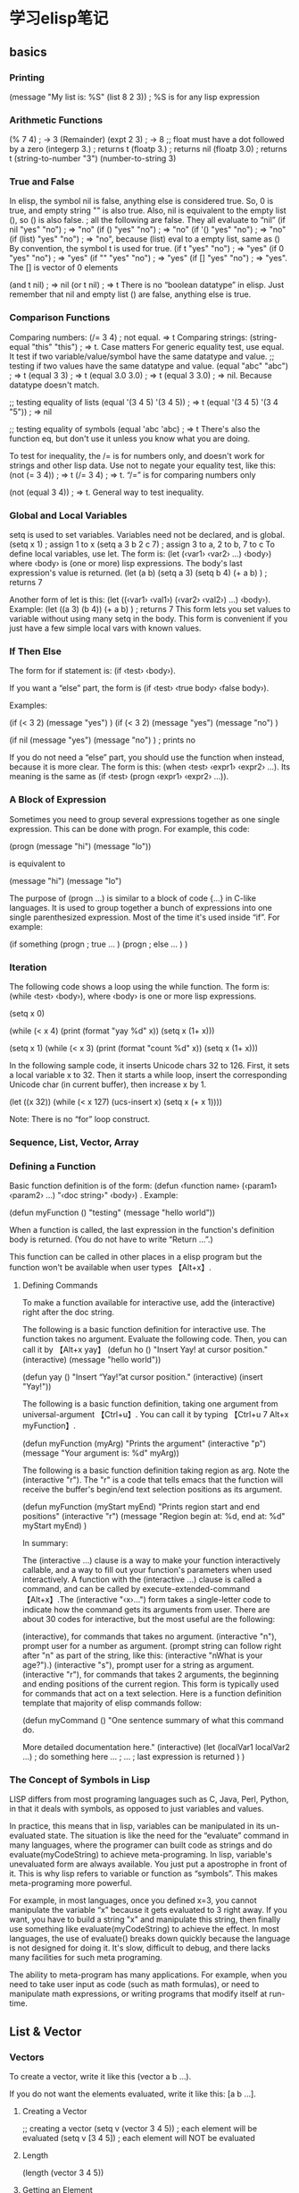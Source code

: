 * 学习elisp笔记
** basics

*** Printing
(message "My list is: %S" (list 8 2 3))  ; %S is for any lisp expression
*** Arithmetic Functions
(% 7 4)       ;    ->  3 (Remainder)
(expt 2 3)    ;    -> 8
;; float must have a dot followed by a zero
(integerp 3.) ; returns t
(floatp 3.) ; returns nil
(floatp 3.0) ; returns t
(string-to-number "3")
(number-to-string 3)
*** True and False
In elisp, the symbol nil is false, anything else is considered true. So, 
0 is true, and empty string "" is also true. Also, nil is equivalent to 
the empty list (), so () is also false.
; all the following are false. They all evaluate to “nil”
(if nil "yes" "no") ; ⇒ "no"
(if () "yes" "no") ; ⇒ "no"
(if '() "yes" "no") ; ⇒ "no"
(if (list) "yes" "no") ; ⇒ "no", because (list) eval to a empty list, same as ()
By convention, the symbol t is used for true.
(if t "yes" "no") ; ⇒ "yes"
(if 0 "yes" "no") ; ⇒ "yes"
(if "" "yes" "no") ; ⇒ "yes"
(if [] "yes" "no") ; ⇒ "yes". The [] is vector of 0 elements

(and t nil) ; ⇒ nil
(or t nil) ; ⇒ t
There is no “boolean datatype” in elisp. Just remember that nil and empty list () 
are false, anything else is true.
*** Comparison Functions
Comparing numbers:
(/= 3 4) ; not equal. ⇒ t
Comparing strings:
(string-equal "this" "this") ; ⇒ t. Case matters
For generic equality test, use equal. It test if two variable/value/symbol have the 
same datatype and value.
;; testing if two values have the same datatype and value.
(equal "abc" "abc") ; ⇒ t
(equal 3 3) ; ⇒ t
(equal 3.0 3.0) ; ⇒ t
(equal 3 3.0) ; ⇒ nil. Because datatype doesn't match.

;; testing equality of lists
(equal '(3 4 5) '(3 4 5))  ; ⇒ t
(equal '(3 4 5) '(3 4 "5")) ; ⇒ nil

;; testing equality of symbols
(equal 'abc 'abc) ; ⇒ t
There's also the function eq, but don't use it unless you know what you are doing.

To test for inequality, the /= is for numbers only, and doesn't work for strings 
and other lisp data. Use not to negate your equality test, like this:
(not (= 3 4)) ; ⇒ t
(/= 3 4) ; ⇒ t. “/=” is for comparing numbers only

(not (equal 3 4)) ; ⇒ t. General way to test inequality.
*** Global and Local Variables
setq is used to set variables. Variables need not be declared, and is global.
(setq x 1) ; assign 1 to x
(setq a 3 b 2 c 7) ; assign 3 to a, 2 to b, 7 to c
To define local variables, use let. The form is: (let (‹var1› ‹var2› …) ‹body›) 
where ‹body› is (one or more) lisp expressions. The body's last expression's 
value is returned.
(let (a b)
 (setq a 3)
 (setq b 4)
 (+ a b)
) ; returns 7

Another form of let is this: (let ((‹var1› ‹val1›) (‹var2› ‹val2›) …) ‹body›). 
Example:
(let ((a 3) (b 4))
 (+ a b)
) ; returns 7
This form lets you set values to variable without using many setq in the 
body. This form is convenient if you just have a few simple local vars with
 known values.

*** If Then Else
The form for if statement is: (if ‹test› ‹body›).

If you want a “else” part, the form is (if ‹test› ‹true body› ‹false body›).

Examples:

(if (< 3 2) (message "yes") )
(if (< 3 2) (message "yes") (message "no") )

(if nil (message "yes") (message "no") )  ; prints no

If you do not need a “else” part, you should use the function when instead,
because it is more clear. The form is this: (when ‹test› ‹expr1› ‹expr2› …). 
Its meaning is the same as (if ‹test› (progn ‹expr1› ‹expr2› …)).

*** A Block of Expression
Sometimes you need to group several expressions together as one single 
expression. This can be done with progn. For example, this code:

(progn (message "hi") (message "lo"))

is equivalent to

(message "hi") (message "lo")

The purpose of (progn …) is similar to a block of code {…} in C-like languages. 
It is used to group together a bunch of expressions into one single 
parenthesized expression. Most of the time it's used inside “if”. 
For example:

(if something
    (progn ; true
    …
    )
    (progn ; else
    …
    )
)

*** Iteration
The following code shows a loop using the while function. The form is:
(while ‹test› ‹body›), where ‹body› is one or more lisp expressions.

(setq x 0)

(while (< x 4)
  (print (format "yay %d" x))
  (setq x (1+ x)))

(setq x 1)
(while (< x 3)
  (print (format "count %d" x))
  (setq x (1+ x)))

In the following sample code, it inserts Unicode chars 32 to 126. First, 
it sets a local variable x to 32. Then it starts a while loop, insert the 
corresponding Unicode char (in current buffer), then increase x by 1.

(let ((x 32))
  (while (< x 127)
    (ucs-insert x)
    (setq x (+ x 1))))

Note: There is no “for” loop construct.
*** Sequence, List, Vector, Array
*** Defining a Function
Basic function definition is of the form: 
(defun ‹function name› (‹param1› ‹param2› …) "‹doc string›" ‹body›) . 
Example:

(defun myFunction () "testing" (message "hello world"))

When a function is called, the last expression in the function's 
definition body is returned. (You do not have to write “Return …”.)

This function can be called in other places in a elisp program but 
the function won't be available when user types 【Alt+x】.
**** Defining Commands
To make a function available for interactive use, add the (interactive) right 
after the doc string.

The following is a basic function definition for interactive use. The function 
takes no argument. Evaluate the following code. Then, you can call it 
by 【Alt+x yay】
(defun ho ()
  "Insert Yay! at cursor position."
  (interactive)
  (message "hello world"))

(defun yay ()
  "Insert “Yay!”at cursor position."
  (interactive)
  (insert "Yay!"))

The following is a basic function definition, taking one argument from
universal-argument 【Ctrl+u】. You can call it by typing 
【Ctrl+u 7 Alt+x myFunction】.

(defun myFunction (myArg)
  "Prints the argument"
  (interactive "p")
  (message "Your argument is: %d" myArg))

The following is a basic function definition taking region as arg. Note 
the (interactive "r"). The "r" is a code that tells emacs that the function
will receive the buffer's begin/end text selection positions as its argument.

(defun myFunction (myStart myEnd)
  "Prints region start and end positions"
  (interactive "r")
  (message "Region begin at: %d, end at: %d" myStart myEnd)
)

In summary:

The (interactive …) clause is a way to make your function interactively callable, 
and a way to fill out your function's parameters when used interactively.
A function with the (interactive …) clause is called a command, and can be called 
by execute-extended-command 【Alt+x】.The (interactive "‹x›…") form takes a 
single-letter code to indicate how the command gets its arguments from user. 
There are about 30 codes for interactive, but the most useful are the following:

(interactive), for commands that takes no argument.
(interactive "n"), prompt user for a number as argument. (prompt string can follow 
right after "n" as part of the string, 
like this: (interactive "nWhat is your age?").)
(interactive "s"), prompt user for a string as argument.
(interactive "r"), for commands that takes 2 arguments, the beginning and ending 
positions of the current region. This form is typically used for commands that act
on a text selection.
Here is a function definition template that majority of elisp commands follow:

(defun myCommand ()
  "One sentence summary of what this command do.

More detailed documentation here."
  (interactive)
  (let (localVar1 localVar2 ...)
    ; do something here ...
    ; ...
    ; last expression is returned
  )
)

*** The Concept of Symbols in Lisp
LISP differs from most programing languages such as C, Java, Perl, Python, in that 
it deals with symbols, as opposed to just variables and values.

In practice, this means that in lisp, variables can be manipulated in its 
un-evaluated state. The situation is like the need for the “evaluate” command 
in many languages, where the programer can built code as strings and do 
evaluate(myCodeString) to achieve meta-programing. In lisp, variable's unevaluated 
form are always available. You just put a apostrophe in front of it. This is why
lisp refers to variable or function as “symbols”. This makes meta-programing 
more powerful.

For example, in most languages, once you defined x=3, you cannot manipulate the 
variable “x” because it gets evaluated to 3 right away. If you want, you have 
to build a string "x" and manipulate this string, then finally use something like 
evaluate(myCodeString) to achieve the effect. In most languages, the use of 
evaluate() breaks down quickly because the language is not designed for doing it.
It's slow, difficult to debug, and there lacks many facilities for such meta 
programing.

The ability to meta-program has many applications. For example, when you need to 
take user input as code (such as math formulas), or need to manipulate math 
expressions, or writing programs that modify itself at run-time.
** List & Vector
*** Vectors
To create a vector, write it like this (vector a b …).

If you do not want the elements evaluated, write it like this: [a b …].
**** Creating a Vector
;; creating a vector
(setq v (vector 3 4 5)) ; each element will be evaluated
(setq v [3 4 5]) ; each element will NOT be evaluated

**** Length

(length (vector 3 4 5))

**** Getting an Element
use elt.

(elt (vector 3 4 5) 0) ; -> 3. index starts at 0

**** Changing a Element

use aset.

(setq v (vector 3 4 5))
(aset v 0 "b")
v ; -> ["b" 4 5]

**** Nested Vector
;; nested vector
[[1 2] [3 4]]  ; 2 by 2 matrix
[8 [3 [2 9] c] 7 [4 "b"]] ; random nested vector

Looping Thru Vector
One simple way to go thru a vector is using mapcar. Note that it returns a list, 
not vector.

;; add 1 to each
(mapcar '1+ [3 4 5]) ; -> (4 5 6)

;; get first element of each row
(mapcar (lambda (x) (elt x 0)) [[1 2] [3 4]])

If you want to map to list but don't need the return value, use mapc,
mapc is for side effect only.

(setq v [3 4 5])
(mapc (lambda (x) (print (format "%d" x))) v)

You can also use while. Example:

(setq v [3 4 5])
(setq i 0)

(while (< i (length v))
  (insert (format "%d" (elt v i)))
  (setq i (1+ i))
) ; inserts "345"
**** Join and Misc
You can join 2 vectors into a new vector by vconcat. You can convert a 
vector to list by append, e.g. (append ‹myVector› nil).
(setq v1 (vector 1 2 3))
(setq v2 [3 4 5])
(vconcat v1 v2)
(append v nil)
*** List
To create a list, write it like this (list a b …).

If you do not want the elements evaluated, write it like this: '(a b …).

; prints a list
(message "%S" '(a b c))

; assign a list to a var
(setq myList '(a b c))

; create a list of values of variables
(let ((x 3) (y 4) (z 5))
  (message "%S" (list x y z))
) ; prints "(3 4 5)"

Some List Element Extraction Functions
Function	  	     Purpose
(car myList)		     first element
(nth n myList)		     nth element (start from 0)
(car (last myList))	     last element
(cdr myList)		     2nd to last elements
(nthcdr n myList)	     nth to last elements
(butlast myList n)	     without the last n elements

Here's some example of lists and element extraction.

(car (list "a" "b" "c") )   ; ⇒ "a"
(nth 1 (list "a" "b" "c") ) ; ⇒ "b"
(car (last (list "a" "b" "c")) )   ; ⇒ "c"

(cdr (list "a" "b" "c") )   ; ⇒ ("b" "c")

Basic List Functions
Function			Purpose
(length myList)			number of elements
(cons x myList)			add x to front
(append myList1 myList2)	join two lists

(length (list "a" "b" "c") ) ; ⇒ 3

(cons "a" (list "c" "d") ) ; ⇒ ("a" "c" "d")
(cons (list "a" "b") (list "c" "d") ) ; ⇒ (("a" "b") "c" "d")

(append (list "a" "b") (list "c" "d") ) ; ⇒ ("a" "b" "c" "d")


Functions that modify a list variable
Function	      	Purpose
(pop myList)		Remove first element from the variable. Returns the removed element.
(nbutlast myList n)	Remove last n elements from the variable. Returns the new value of the variable.
(setcar myList x)	replaces the first element in myList with x. Returns x.
(setcdr myList x)	replaces the rest of elements in myList with x. Returns x.

The weird names {car, cdr, cons} are like that for historical reasons.

**** Looping Thru a List
Here's a typical way of going thru a list. It is done with mapcar 
or mapc. Use mapc when you don't need the return value.

; add one to each list member
(mapcar
 (lambda (x) (+ x 1))
 (list 1 2 3 4)
) ; ⇒ (2 3 4 5)

; add one to each list member using the build in function 1+
(mapcar '1+ (list 1 2 3 4)) ; ⇒ (2 3 4 5)

; take the 1st element of each element in the list
(mapcar 'car  '((1 2) (3 4) (5 6))) ; ⇒ (1 3 5)

; take the 2nd element of each element in the ilst
(mapcar (lambda (x) (nth 1 x))  '((1 2) (3 4) (5 6))) ; ⇒ (2 4 6)

; apply a file processing function to a list of files
(mapc 'my-update-html-footer
        (list
"~/web/3d/viz.html"
"~/web/3d/viz2.html"
"~/web/dinju/Khajuraho.html"
"~/web/dinju/Khajuraho2.html"
"~/web/dinju/Khajuraho3.html"
        )
)

The lambda above pretty much means “subroutine”. It essentially let you 
define a function in the middle of your code. 
The form is (lambda (‹args›) ‹body›). For example, (lambda (x y) (+ x y)) 
would be a function that takes two arguments, x and y, and returns their 
sum.

Loop thru List with “while”

Another common form to loop thru a list is using the while function. In
each iteration, pop is used to reduce the list. Here's a example of going 
thru a list using the while function.

(let (myList)
  (setq myList '(a b c))
  (while myList
     (message "%s" (pop myList))
     (sleep-for 1)
  )
)

Following is another example of using while to loop thru a list.

; pop head of myList
; prepend it to myList2
; resulting a reversed list
(let (myList myList2)
  (setq myList '(a b c))
  (setq myList2 '())
  (while myList
    (setq myList2
          (cons (pop myList) myList2)
    )
  )
  myList2
)


First, use let to set a code block, with temporary variables “myList” 
and “myList2”. “myList” is then set to '(a b c). “myList2” is set 
to a empty list. Then, in the body of while, the (pop myList) drops 
myList's first element and returns it, the (cons (pop myList) myList2) 
creates a list with the new element prepended to “myList2”. 
(Note: This code is to illustrate going thru a list. If you want to 
reverse a list, use the reverse function.)
*** List vs Vector

Lisp's list and vector both are subtypes of the “sequences” datatype. 
Many functions, such as {elt, mapcar}, work on any sequence type. Here's 
their primary differences:

Vector: Access time to any element is constant.
List: Access time to a element is proportional to the distance of the 
element's position in the list.
List's length can grow by prepending with cons, and can have the first
element dropped by cdr. These operations has constant time.
Vector's length cannot change. (if you create a new copy with extra item, 
the time is proportional to the length)
Lisp culture is to almost always use list. I recommend using vector as 
much as possible. Use list ONLY IF you need to constantly grow the list. 
Even for that case, i recommend using vector by starting with large length,
using the function make-vector. 
(☛ Guy Steele on Parallel Programing: Get rid of cons!)

You can nest list and vectors in any way. Example:

;; mixed nested list/vector

[ '(3 4) '(5 8) [4 2]]

(list [8 7] '(4 1))

*** List of Pairs: Association List ＆ Hash Table
Association List (alist)

Another important datatype similar to list and vector is called Association 
List (aka alist). It is similar to Python's dictionary or Perl's hash table 
or PHP's array. See: (info "(elisp) Association Lists").

For a example of using alist, see: Emacs Lisp: Batch Script to Validate 
Matching Brackets.

Hash Table

Elisp also has a true hash table, if you need large number of pairs. 
See: Emacs Lisp Hash Table.

** Programming: Overview of Text-Processing in Emacs Lisp
*** Example of Simle Elisp Functions
**** Cursor Position
;; current cursor position is called “point”.
;; The first char in buffer is 1
;; This returns the current cursor position
(point)

;; returns the position of the beginning/end of region
(region-beginning)
(region-end)

;; position for beginning/ending of current line
(line-beginning-position)
(line-end-position)

;; returns the position for the beginning/end of buffer, taking account of 
;; narrow-to-region
(point-min)
(point-max)

;; absolute end position of buffer, regardless of narrow-to-region
(buffer-end 1)

**** Moving Cursor and Searching
;; move cursor to position 392
(goto-char 392)

;; move cursor by n chars
(forward-char n)
(backward-char n)

;; move cursor to the location of myStr
;; returns the new position
(search-forward myStr) ; end of myStr
(search-backward myStr) ; beginning of myStr

;; move cursor to the location matched by a regex
;; returns the new position
(re-search-forward myRegex)
(re-search-backward myRegex)

;; move cursor to the first char that's not “a to z”
;; Returns the distance traveled.
(skip-chars-forward "a-z")
(skip-chars-backward "a-z")

(point)
(goto-char 16844)
(forward-char 5)
(backward-char 5)
(search-forward "hello")

**** Deleting/Inserting/Changing Text
;; delete 9 chars starting at current cursor pos
(delete-char 9)

;; deleting text
(delete-region myStartPos myEndPos)

;; insert string at current cursor position
(insert "hi i ♥ u.")

;; get the string from buffer
(setq myStr (buffer-substring myStartPos myEndPos))

;; change case of the 1st char in the word
(capitalize-region myStartPos myEndPos)

**** Strings
;; length
(length "abc") ; returns 3

;; gets a substring
(substring myStr startIndex endIndex)

;; change a given string using regex
(replace-regexp-in-string myRegex myReplacement myStr)

;; concat strings
(concat myStr1 myStr2 ...)

**** Buffers
;; get the buffer
(get-buffer myBuffername-string)
;; return the name of current buffer
(buffer-name)

;; return the full path of current file
(buffer-file-name)

;; switch to the buffer named myBufferName
(set-buffer myBufferName)

;; save current buffer
(save-buffer)

;; close a buffer
(kill-buffer myBuffName)

;; close the current buffer
(kill-this-buffer)

;; temporarily sets a buffer as current to work with
(with-current-buffer myBuffer
  ;; do something here …
)

**** Files
;; file-name is just a string
;; open a file (in a buffer)
(find-file myPath)

;; same as “Save As”.
; close current buffer and open the new saved
(write-file myPath)

;; insert file into current position
(insert-file-contents myPath)

;; append a text block to file
(append-to-file myStartPos myEndPos myPath)

;; renaming file
(rename-file fileName newName)

;; copying file
(copy-file oldName newName)

;; deleting file
(delete-file fileName)

;; get dir path
(file-name-directory myFullPath)

;; get filename part
(file-name-nondirectory myFullPath)

;; get filename's suffix
(file-name-extension myFileName)

;; get filename sans suffix
(file-name-sans-extension myFileName)

**** A Simple Example

This code illustrates how to insert a string, then position cursor somewhere inside.

(defun insert-p-tag ()
  "Insert <p></p> at cursor point."
  (interactive)
  (insert "<p></p>")
  (backward-char 4))
Type the above, then select the whole code, call eval-region 【Alt+x】. To execute 
the command, call “insert-p-tag”.

For many simple and practical elisp examples, see Elisp Examples.

For a basic intro of elisp, see: Emacs Lisp Basics.

*** Programming a Major Mode
The above gives you many examples of text-processing functions in elisp.

The other area of elisp programing, is to program emacs itself, to create 
major or minor modes and their interface. For example, creating menus, 
interpreting keyboard inputs, changing behavior of mouse buttons, syntax 
coloring, manipulating windows, displaying image files, creating a file
manager (dired), creating a interactive command line interface (shell), 
programing network clients (e.g. ftp, irc, http), creating user interface 
(menus, buttons, toolbars, status bar), creating keyword completion, etc.
In summary, these type of tasks we can call it “Programing a Major Mode”.

Tasks of writing a mode is slightly more complex, because it involves 
understanding many of emacs's systems. For example, keyboard/mouse input 
event system, display system (windows and fonts), user interface system 
(menu, windows, scroll bar, tool bar), major/minor mode's structure.

For most people, text edit programing is far more useful to learn, because 
that's what text editor users need to do in their jobs, and most major modes 
have already been written for them.

For writing a major mode, you should first have good elisp experience in 
text processing first. Here's a basic example of writing a major mode: How 
to Write a Emacs Major Mode for Syntax Coloring.

** Emacs: How to Evaluate Emacs Lisp Code
Command Name	Acting Area							Key
eval-last-sexp	the complete lisp expression to the left of cursor	【Ctrl+x Ctrl+e】
eval-defun	the function definition block (defun) the cursor is in.
		(your cursor needs to be near top level.)		【Ctrl+Alt+x】 
		      	     	      	      	  			(only when in lisp modes)
eval-region	text selection							◇
eval-buffer	whole file in current window					◇
load-file	promps you for a file name					◇
eval-expression	promps you to type code						◇

   
** Emacs: Finding Functions and Documentation Lookup
*** Searching for Functions
To search command names using a regex, call apropos-command 【F1 a】.

To search both function and command namespaces, call apropos-command with a empty argument, like this: 【Ctrl+u F1 a】.

(Tech detail: In emacs, “commands” are a subset of “functions”. Commands are functions that can be called interactively (by typing 【Meta+x】). A function is a command when its definition contains the (interactive …) clause.)

To search all symbols space (commands, functions, variables), call apropos. 

*** Finding a Funcion's Documentation in Elisp Mannual
Use elisp-index-search to find a function's documentation in the emacs lisp manual.
Use emacs-index-search to find a function's documentation in the emacs manual.

** Emacs Lisp Example 1
*** Insert Text
This code illustrates how to insert a string, and also position cursor after the insertion.

(defun insert-p-tag ()
  "Insert <p></p> at cursor point."
  (interactive)
  (insert "<p></p>")
  (backward-char 4))
You can use this code to insert your {signature, function template, XML template, headers, footers, …}.     

*** wrap-markup-region
This code shows how to place a string at the beginning and end of a region.

(defun wrap-markup-region (start end)
  "Insert a markup <b></b> around a region."
  (interactive "r")
  (save-excursion 
    (goto-char end) (insert "</b>")
    (goto-char start) (insert "<b>")
    ))
You can use this code to wrap a HTML/XML tag on a selected text, or wrap brackets.
*** select-current-word, select-current-line
This code shows you how to set a mark (select text) programmatically.

(transient-mark-mode 1)

(defun select-current-word ()
"Select the word under cursor.
“word” here is considered any alphanumeric sequence with “_” or “-”."
 (interactive)
 (let (pt)
   (skip-chars-backward "-_A-Za-z0-9")
   (setq pt (point))
   (skip-chars-forward "-_A-Za-z0-9")
   (set-mark pt)
 ))
(transient-mark-mode 1)

(defun select-current-line ()
  "Select the current line"
  (interactive)
  (end-of-line) ; move to end of line
  (set-mark (line-beginning-position)))
See also: Emacs: What's Region, Active Region, transient-mark-mode?.
*** Find＆Replace Text Region
This code illustrates how to do text replacements on a region. Very useful. For example, you can use it to replace HTML characters that needs to be encoded. For example:

& → &amp;
< → &lt;
> → &gt;
(defun replace-html-chars-region (start end)
  "Replace “<” to “&lt;” and other chars in HTML.
This works on the current region."
  (interactive "r")
  (save-restriction 
    (narrow-to-region start end)
    (goto-char (point-min))
    (while (search-forward "&" nil t) (replace-match "&amp;" nil t))
    (goto-char (point-min))
    (while (search-forward "<" nil t) (replace-match "&lt;" nil t))
    (goto-char (point-min))
    (while (search-forward ">" nil t) (replace-match "&gt;" nil t))
    )
  )

You can modify the code to do replacement on URL Percent Encoding. For example:

  → %20
~ → %e7
_ → %5f
and so on. You can also use it to do Greek Letter replacement when writing math. For example: alpha → α, beta → β, … etc.

For some detailed lesson on this code, see: Repeated Find Replace.
*** delete-enclosed-text
This code illustrates how to delete a text enclosed by any pairs of delimiters.

For example, if you are editing HTML code, suppose you have text <p>good morn and this is a long sentence …</p> and your cursor is somewhere in between the tags. You want to quickly delete all texts inside the p tags. The following function will do. It will also, delete any text between quotes or parenthesis.

(defun delete-enclosed-text ()
  "Delete texts between any pair of delimiters."
  (interactive)
  (save-excursion
    (let (p1 p2)
      (skip-chars-backward "^([<>“\"") (setq p1 (point))
      (skip-chars-forward "^)]<>”\"") (setq p2 (point))
      (delete-region p1 p2))))
For many related code, see: Suggestions on Emacs's mark-word Command: extend-selection, select-text-in-quote, select-current-line, select-current-block

*** Delete Linebreaks
This example shows how to temporarily change a pre-defined variable's value, then call a function whose behavior depends on the var.

(defun remove-line-breaks () 
  "Remove line endings in a paragraph."
  (interactive) 
  (let ((fill-column (point-max))) 
    (fill-paragraph nil)))
fill-paragraph is a function that hard-wraps the current paragraph. (it removes some space character and inserts newline character at every ≈70 characters) “fill-column” is a variable used by fill-paragraph to determine where to chop. It has a value of 70 by default.

The above code temporarily set “fill-column” to a large number (point-max), then, it calls fill-paragraph. So, effectively, it replaces all newline char by space in the current paragraph. (Note: “paragraph” may be different depending on the major mode. Its dependent on syntax table. If it doesn't work, try switching mode, to text-mode.)

For more detail, see: Emacs unfill-paragraph, unfill-region, compact-uncompact-block.
*** Next/Previous User Buffer
In this example, simple lisp constructions are shown, including while, and, string-match. This is also a very convenient function. It allows you to switch to the next buffer without going thru a bunch of irrelevant buffers that emacs created, e.g. {*scratch*, *Messages*, *Shell Command Output*, *Completions*, *calc*, *grep*, …}.

(defun next-user-buffer ()
  "Switch to the next user buffer.
User buffers are those whose name does not start with *."
  (interactive)
  (next-buffer)
  (let ((i 0))
    (while (and (string-equal "*" (substring (buffer-name) 0 1)) (< i 20))
      (setq i (1+ i)) (next-buffer))))
(defun previous-user-buffer ()
  "Switch to the previous user buffer.
User buffers are those whose name does not start with *."
  (interactive)
  (previous-buffer)
  (let ((i 0))
    (while (and (string-equal "*" (substring (buffer-name) 0 1)) (< i 20))
      (setq i (1+ i)) (previous-buffer) )))
You can set a key for them similar for browser's next/previous tab.

(global-set-key (kbd "C-<prior>") 'previous-user-buffer) ; Ctrl+PageDown
(global-set-key (kbd "C-<next>") 'next-user-buffer) ; Ctrl+PageUp

*** Inserting a Random Number
I needed a fast way to insert random numbers. So i wrote:

(random t) ; seed it randomly

(defun insert-random-number ()
  "Insert a random number between 0 to 999999."
  (interactive)
  (insert (number-to-string (random 999999))) )

(defun insert-random-hex ()
  "Insert a random 4-digit hexidecimal number."
  (interactive)
  (let (myCharset (possibleCharsCount 16))
    (setq myCharset "1234567890abcdef" )
    (dotimes (ii 4)
      (insert (elt myCharset (random possibleCharsCount))) ) )
  ;; (insert (format "%4x" (random 65535)) )
  )
  
Elisp does not automatically convert number to string. So, number-to-string is very convenient. There's also string-to-number.

Once i defined this function, i can either give it a Keyboard Shortcut.

Exercise: write a command that insert current date/time. (answer can be found at: How to Update Webfeed with Emacs Lisp)

** Emacs Lisp Example 2
;; to be continued...
